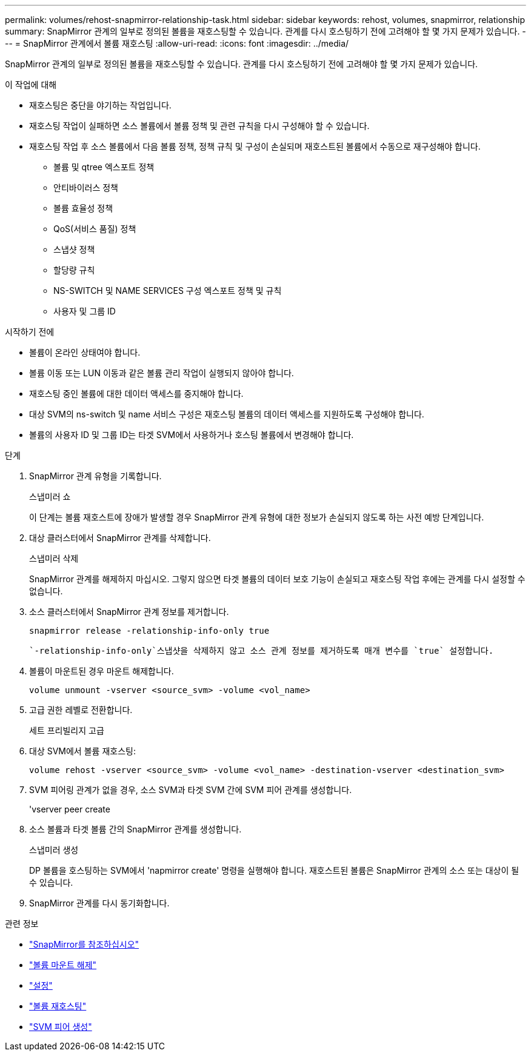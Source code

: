 ---
permalink: volumes/rehost-snapmirror-relationship-task.html 
sidebar: sidebar 
keywords: rehost, volumes, snapmirror, relationship 
summary: SnapMirror 관계의 일부로 정의된 볼륨을 재호스팅할 수 있습니다. 관계를 다시 호스팅하기 전에 고려해야 할 몇 가지 문제가 있습니다. 
---
= SnapMirror 관계에서 볼륨 재호스팅
:allow-uri-read: 
:icons: font
:imagesdir: ../media/


[role="lead"]
SnapMirror 관계의 일부로 정의된 볼륨을 재호스팅할 수 있습니다. 관계를 다시 호스팅하기 전에 고려해야 할 몇 가지 문제가 있습니다.

.이 작업에 대해
* 재호스팅은 중단을 야기하는 작업입니다.
* 재호스팅 작업이 실패하면 소스 볼륨에서 볼륨 정책 및 관련 규칙을 다시 구성해야 할 수 있습니다.
* 재호스팅 작업 후 소스 볼륨에서 다음 볼륨 정책, 정책 규칙 및 구성이 손실되며 재호스트된 볼륨에서 수동으로 재구성해야 합니다.
+
** 볼륨 및 qtree 엑스포트 정책
** 안티바이러스 정책
** 볼륨 효율성 정책
** QoS(서비스 품질) 정책
** 스냅샷 정책
** 할당량 규칙
** NS-SWITCH 및 NAME SERVICES 구성 엑스포트 정책 및 규칙
** 사용자 및 그룹 ID




.시작하기 전에
* 볼륨이 온라인 상태여야 합니다.
* 볼륨 이동 또는 LUN 이동과 같은 볼륨 관리 작업이 실행되지 않아야 합니다.
* 재호스팅 중인 볼륨에 대한 데이터 액세스를 중지해야 합니다.
* 대상 SVM의 ns-switch 및 name 서비스 구성은 재호스팅 볼륨의 데이터 액세스를 지원하도록 구성해야 합니다.
* 볼륨의 사용자 ID 및 그룹 ID는 타겟 SVM에서 사용하거나 호스팅 볼륨에서 변경해야 합니다.


.단계
. SnapMirror 관계 유형을 기록합니다.
+
스냅미러 쇼

+
이 단계는 볼륨 재호스트에 장애가 발생할 경우 SnapMirror 관계 유형에 대한 정보가 손실되지 않도록 하는 사전 예방 단계입니다.

. 대상 클러스터에서 SnapMirror 관계를 삭제합니다.
+
스냅미러 삭제

+
SnapMirror 관계를 해제하지 마십시오. 그렇지 않으면 타겟 볼륨의 데이터 보호 기능이 손실되고 재호스팅 작업 후에는 관계를 다시 설정할 수 없습니다.

. 소스 클러스터에서 SnapMirror 관계 정보를 제거합니다.
+
`snapmirror release -relationship-info-only true`

+
 `-relationship-info-only`스냅샷을 삭제하지 않고 소스 관계 정보를 제거하도록 매개 변수를 `true` 설정합니다.

. 볼륨이 마운트된 경우 마운트 해제합니다.
+
`volume unmount -vserver <source_svm> -volume <vol_name>`

. 고급 권한 레벨로 전환합니다.
+
세트 프리빌리지 고급

. 대상 SVM에서 볼륨 재호스팅:
+
`volume rehost -vserver <source_svm> -volume <vol_name> -destination-vserver <destination_svm>`

. SVM 피어링 관계가 없을 경우, 소스 SVM과 타겟 SVM 간에 SVM 피어 관계를 생성합니다.
+
'vserver peer create

. 소스 볼륨과 타겟 볼륨 간의 SnapMirror 관계를 생성합니다.
+
스냅미러 생성

+
DP 볼륨을 호스팅하는 SVM에서 'napmirror create' 명령을 실행해야 합니다. 재호스트된 볼륨은 SnapMirror 관계의 소스 또는 대상이 될 수 있습니다.

. SnapMirror 관계를 다시 동기화합니다.


.관련 정보
* link:https://docs.netapp.com/us-en/ontap-cli/search.html?q=snapmirror["SnapMirror를 참조하십시오"^]
* link:https://docs.netapp.com/us-en/ontap-cli/volume-unmount.html["볼륨 마운트 해제"^]
* link:https://docs.netapp.com/us-en/ontap-cli/set.html["설정"^]
* link:https://docs.netapp.com/us-en/ontap-cli/volume-rehost.html["볼륨 재호스팅"^]
* link:https://docs.netapp.com/us-en/ontap-cli/vserver-peer-create.html["SVM 피어 생성"^]

